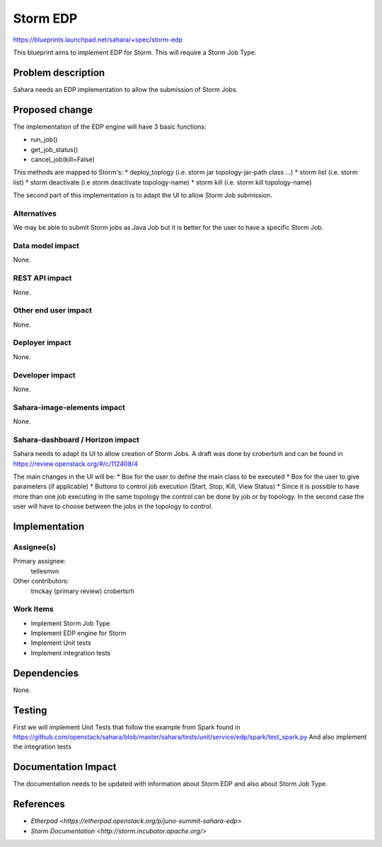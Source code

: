 ..
 This work is licensed under a Creative Commons Attribution 3.0 Unported
 License.

 http://creativecommons.org/licenses/by/3.0/legalcode

=========
Storm EDP
=========

https://blueprints.launchpad.net/sahara/+spec/storm-edp

This blueprint aims to implement EDP for Storm. This will require a Storm Job
Type.

Problem description
===================

Sahara needs an EDP implementation to allow the submission of Storm Jobs.


Proposed change
===============

The implementation of the EDP engine will have 3 basic functions:

* run_job()
* get_job_status()
* cancel_job(kill=False)

This methods are mapped to Storm's:
* deploy_toplogy (i.e. storm jar topology-jar-path class ...)
* storm list (i.e. storm list)
* storm deactivate (i.e storm deactivate topology-name)
* storm kill (i.e. storm kill topology-name)

The second part of this implementation is to adapt the UI to allow Storm Job
submission.

Alternatives
------------

We may be able to submit Storm jobs as Java Job but it is better for the user
to have a specific Storm Job.

Data model impact
-----------------

None.

REST API impact
---------------

None.

Other end user impact
---------------------

None.

Deployer impact
---------------

None.

Developer impact
----------------

None.

Sahara-image-elements impact
----------------------------

None.

Sahara-dashboard / Horizon impact
---------------------------------

Sahara needs to adapt its UI to allow creation of Storm Jobs. A draft was done
by crobertsrh and can be found in https://review.openstack.org/#/c/112408/4

The main changes in the UI will be:
* Box for the user to define the main class to be executed
* Box for the user to give parameters (if applicable)
* Buttons to control job execution (Start, Stop, Kill, View Status)
* Since it is possible to have more than one job executing in the same topology
the control can be done by job or by topology. In the second case the user
will have to choose between the jobs in the topology to control.


Implementation
==============

Assignee(s)
-----------

Primary assignee:
  tellesmvn

Other contributors:
  tmckay (primary review)
  crobertsrh

Work Items
----------

* Implement Storm Job Type
* Implement EDP engine for Storm
* Implement Unit tests
* Implement integration tests

Dependencies
============

None.


Testing
=======

First we will implement Unit Tests that follow the example from Spark found in
https://github.com/openstack/sahara/blob/master/sahara/tests/unit/service/edp/spark/test_spark.py
And also implement the integration tests

Documentation Impact
====================

The documentation needs to be updated with information about Storm EDP and also
about Storm Job Type.


References
==========

* `Etherpad <https://etherpad.openstack.org/p/juno-summit-sahara-edp>`
* `Storm Documentation <http://storm.incubator.apache.org/>`
